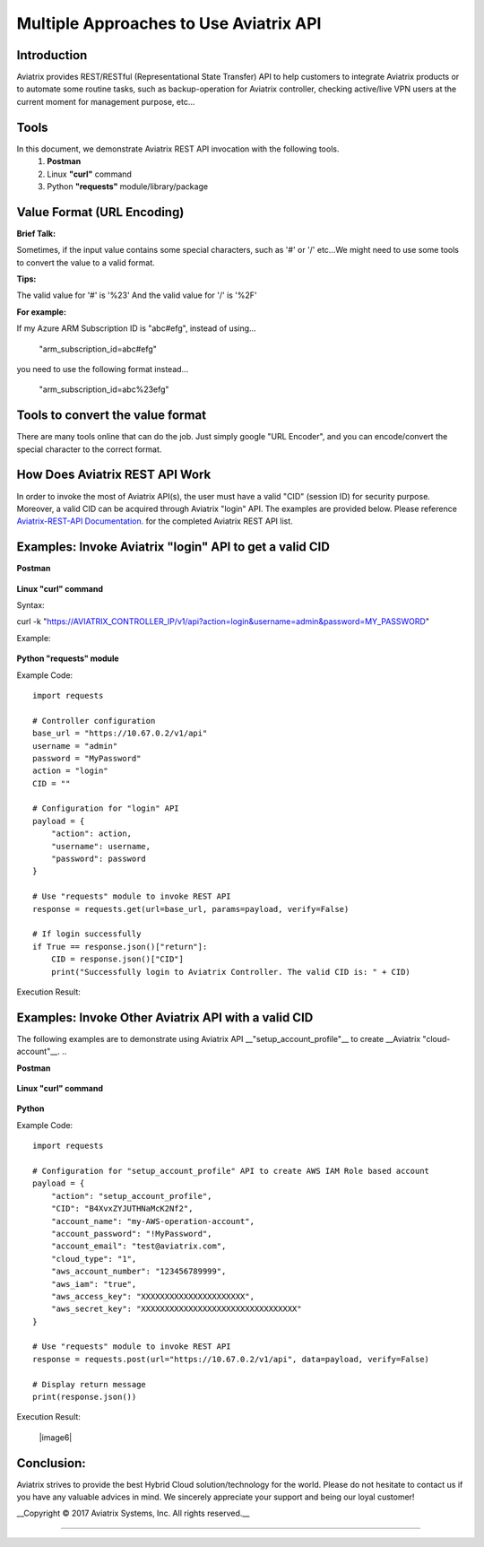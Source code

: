 =======================================
Multiple Approaches to Use Aviatrix API
=======================================

Introduction
------------
Aviatrix provides REST/RESTful (Representational State Transfer) API to help customers to integrate Aviatrix products or to automate some routine tasks, such as backup-operation for Aviatrix controller, checking active/live VPN users at the current moment for management purpose, etc...


Tools
-----

In this document, we demonstrate Aviatrix REST API invocation with the following tools.
  1. **Postman**
  2. Linux **"curl"** command
  3. Python **"requests"** module/library/package


Value Format (URL Encoding)
---------------------------

**Brief Talk:**

Sometimes, if the input value contains some special characters, such as '#' or '/' etc...We might need to use some tools to convert the value to a valid format.


**Tips:**

The valid value for '#' is '%23'
And the valid value for '/' is '%2F'


**For example:**

If my Azure ARM Subscription ID is "abc#efg", instead of using...

    "arm_subscription_id=abc#efg"

you need to use the following format instead...

    "arm_subscription_id=abc%23efg"


Tools to convert the value format
---------------------------------

There are many tools online that can do the job. Just simply google "URL Encoder", and you can encode/convert the special character to the correct format.


How Does Aviatrix REST API Work
-------------------------------
In order to invoke the most of Aviatrix API(s), the user must have a valid "CID" (session ID) for security purpose. Moreover, a valid CID can be acquired through Aviatrix "login" API. The examples are provided below.
Please reference `Aviatrix-REST-API Documentation. <https://s3-us-west-2.amazonaws.com/avx-apidoc/index.html>`__ for the completed Aviatrix REST API list.


Examples: Invoke Aviatrix "login" API to get a valid CID
----------------------------------------------

**Postman**

    |image1|


**Linux "curl" command**

Syntax:

::

curl  -k  "https://AVIATRIX_CONTROLLER_IP/v1/api?action=login&username=admin&password=MY_PASSWORD"


Example:

    |image2|


**Python "requests" module**

Example Code:


::

    import requests

    # Controller configuration
    base_url = "https://10.67.0.2/v1/api"
    username = "admin"
    password = "MyPassword"
    action = "login"
    CID = ""

    # Configuration for "login" API
    payload = {
        "action": action,
        "username": username,
        "password": password
    }

    # Use "requests" module to invoke REST API
    response = requests.get(url=base_url, params=payload, verify=False)

    # If login successfully
    if True == response.json()["return"]:
        CID = response.json()["CID"]
        print("Successfully login to Aviatrix Controller. The valid CID is: " + CID)



Execution Result:

    |image3|


Examples: Invoke Other Aviatrix API with a valid CID
----------------------------------------------

.. Note::
The following examples are to demonstrate using Aviatrix API __"setup_account_profile"__ to create __Aviatrix "cloud-account"__.
..

**Postman**

    |image4|


**Linux "curl" command**

    |image5|


**Python**

Example Code:

::

  import requests

  # Configuration for "setup_account_profile" API to create AWS IAM Role based account
  payload = {
      "action": "setup_account_profile",
      "CID": "B4XvxZYJUTHNaMcK2Nf2",
      "account_name": "my-AWS-operation-account",
      "account_password": "!MyPassword",
      "account_email": "test@aviatrix.com",
      "cloud_type": "1",
      "aws_account_number": "123456789999",
      "aws_iam": "true",
      "aws_access_key": "XXXXXXXXXXXXXXXXXXXXXX",
      "aws_secret_key": "XXXXXXXXXXXXXXXXXXXXXXXXXXXXXXXXX"
  }

  # Use "requests" module to invoke REST API
  response = requests.post(url="https://10.67.0.2/v1/api", data=payload, verify=False)

  # Display return message
  print(response.json())



Execution Result:

    |image6|


Conclusion:
-----------
Aviatrix strives to provide the best Hybrid Cloud solution/technology for the world. Please do not hesitate to contact us if you have any valuable advices in mind. We sincerely appreciate your support and being our loyal customer!


__Copyright © 2017 Aviatrix Systems, Inc. All rights reserved.__


-----------------------------------------------------------------


.. |image1| image:: ./img_01_postman_login_execution_results.png
    :width: 2.00000 in
    :height: 2.00000 in
.. |image2| image:: ./img_02_linux_curl_login_execution_results.png
    :width: 2.00000 in
    :height: 2.00000 in
.. |image3| image:: ./img_03_python_login_execution_results.png
    :width: 2.00000 in
    :height: 2.00000 in
.. |image4| image:: ./img_04_postman_create_account_execution_results.png
    :width: 2.00000 in
    :height: 2.00000 in
.. |image5| image:: ./img_05_linux_curl_create_account_execution_results.png
    :width: 2.00000 in
    :height: 2.00000 in
.. |image6|: image:: ./img_06_python_create_account_execution_results.png
    :width: 2.00000 in
    :height: 2.00000 in
